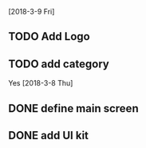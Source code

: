 # UromKala Project 

[2018-3-9 Fri]
** TODO Add Logo 
** TODO add category

Yes
[2018-3-8 Thu]
** DONE define main screen 
** DONE add UI kit
